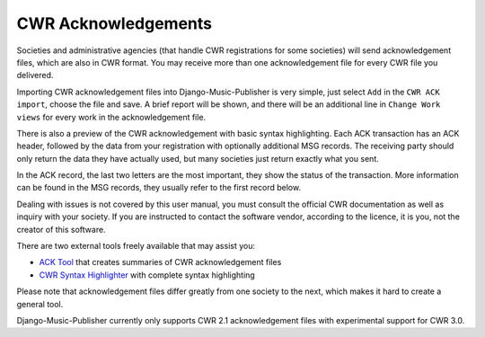 CWR Acknowledgements
==============================

Societies and administrative agencies (that handle CWR registrations for some societies) will send acknowledgement files, which are also in CWR format. You may receive more than one acknowledgement file for every CWR file you delivered.

Importing CWR acknowledgement files into Django-Music-Publisher is very simple, just select ``Add`` in the ``CWR ACK import``, choose the file and save. A brief report will be shown, and there will be an additional line in ``Change Work views`` for every work in the acknowledgement file.

There is also a preview of the CWR acknowledgement with basic syntax highlighting. Each ACK transaction has an ACK header,
followed by the data from your registration with optionally additional MSG records. The receiving party should only return the data they have
actually used, but many societies just return exactly what you sent.

In the ACK record, the last two letters are the most important, they show the status of the transaction. More information can be found in the MSG records, they usually refer to the first record below.

Dealing with issues is not covered by this user manual, you must consult the official CWR documentation as well as inquiry with your society.
If you are instructed to contact the software vendor, according to the licence, it is you, not the creator of
this software.

There are two external tools freely available that may assist you:

* `ACK Tool <https://matijakolaric.com/free/cwr-x-ack-tool>`_ that creates summaries of CWR acknowledgement files

* `CWR Syntax Highlighter <https://matijakolaric.com/free/cwr-syntax-highlighter/>`_ with complete syntax highlighting

Please note that acknowledgement files differ greatly from one society to the next, which makes it hard to create a general tool.

Django-Music-Publisher currently only supports CWR 2.1 acknowledgement files with experimental support for CWR 3.0.
